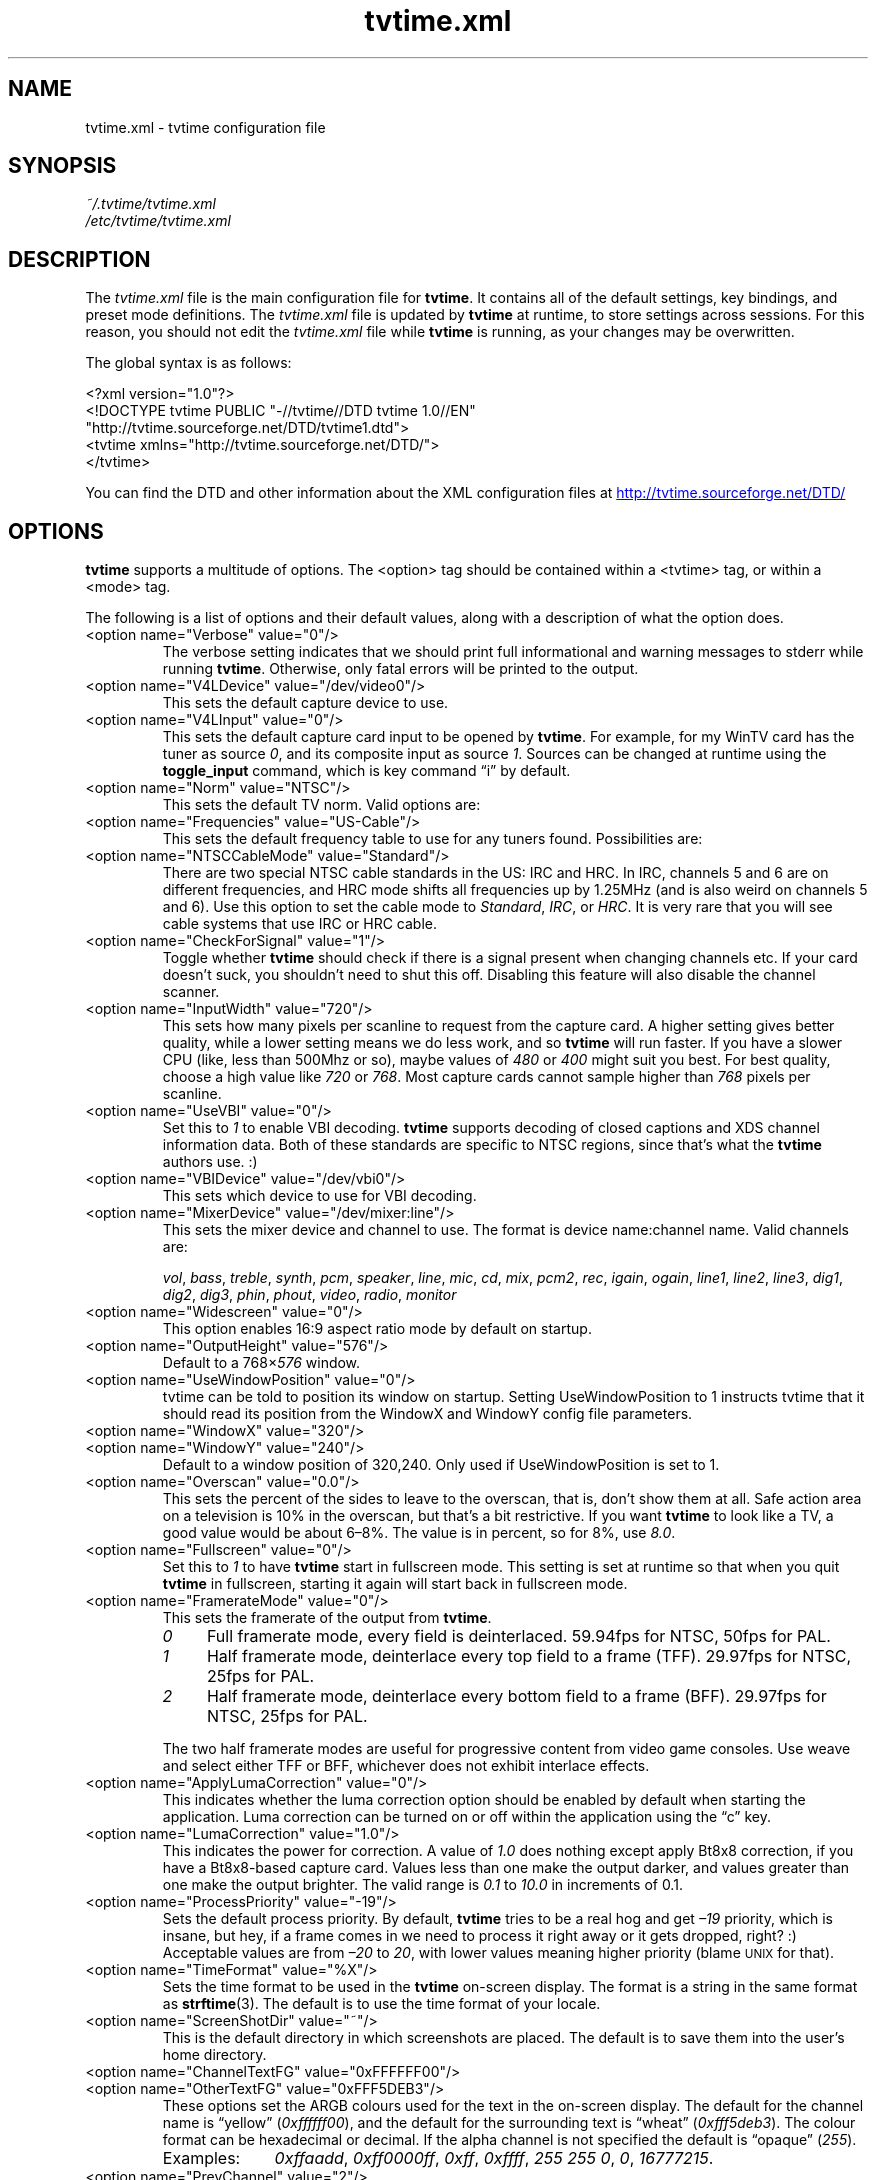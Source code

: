 '\" t
.\" Man page for tvtime.xml
.\" Copyright (c) 2003  Billy Biggs
.\"
.\" This program is free software; you can redistribute it and/or modify
.\" it under the terms of the GNU General Public License as published by
.\" the Free Software Foundation; either version 2 of the License, or (at
.\" your option) any later version.
.\"
.\" This program is distributed in the hope that it will be useful, but
.\" WITHOUT ANY WARRANTY; without even the implied warranty of
.\" MERCHANTABILITY or FITNESS FOR A PARTICULAR PURPOSE.  See the GNU
.\" General Public License for more details.
.\"
.\" You should have received a copy of the GNU General Public License
.\" along with this program; if not, write to the Free Software
.\" Foundation, Inc., 675 Mass Ave, Cambridge, MA 02139, USA.
.\"
.TH tvtime.xml 5 "July 2003" "tvtime 0.9.9"

.SH NAME
tvtime.xml \- tvtime configuration file

.SH SYNOPSIS

.I ~/.tvtime/tvtime.xml
.br
.I /etc/tvtime/tvtime.xml
.br

.SH DESCRIPTION

The
.I tvtime.xml
file is the main configuration file for
.BR tvtime .
It contains all of the default settings, key bindings, and preset mode
definitions.  The
.I tvtime.xml
file is updated by
.B tvtime
at runtime, to store settings across sessions.  For this reason, you
should not edit the
.I tvtime.xml
file while
.B tvtime
is running, as your changes may be overwritten.

The global syntax is as follows:

    <?xml version="1.0"?>
    <!DOCTYPE tvtime PUBLIC "-//tvtime//DTD tvtime 1.0//EN"
      "http://tvtime.sourceforge.net/DTD/tvtime1.dtd">
    <tvtime xmlns="http://tvtime.sourceforge.net/DTD/">
    </tvtime>

You can find the DTD and other information about the XML configuration
files at
.nh
.UR http://tvtime.sourceforge.net/DTD/
http://tvtime.sourceforge.net/DTD/
.UE
.hy

.SH OPTIONS

.B tvtime
supports a multitude of options.  The <option> tag should be contained
within a <tvtime> tag, or within a <mode> tag.

The following is a list of options and their default values, along with
a description of what the option does.

.TP
<option name="Verbose" value="0"/>
The verbose setting indicates that we should print full informational
and warning messages to stderr while running
.BR tvtime .
Otherwise, only fatal errors will be printed to the output.

.TP
<option name="V4LDevice" value="/dev/video0"/>
This sets the default capture device to use.

.TP
<option name="V4LInput" value="0"/>
This sets the default capture card input to be opened by
.BR tvtime .
For example, for my WinTV card has the tuner as source
.IR 0 ,
and its composite input as source
.IR 1 .
Sources can be changed at runtime using the
.B toggle_input
command, which is key command \(lqi\(rq by default.

.TP
<option name="Norm" value="NTSC"/>
This sets the default TV norm.  Valid options are:
.TS
nokeep tab (@);
l l.
\(bu@ntsc
\(bu@pal
\(bu@secam
\(bu@pal\-nc
\(bu@pal\-m
\(bu@pal\-n
\(bu@ntsc\-jp
.TE

.TP
<option name="Frequencies" value="US-Cable"/>
This sets the default frequency table to use for any tuners found.
Possibilities are:
.TS
nokeep tab (@);
l l.
\(bu@us-cable
\(bu@us-broadcast
\(bu@japan-cable
\(bu@japan-broadcast
\(bu@europe
\(bu@australia
\(bu@australia-optus
\(bu@newzealand
\(bu@france
\(bu@russia
.TE

.TP
<option name="NTSCCableMode" value="Standard"/>
There are two special NTSC cable standards in the US: IRC and HRC.
In IRC, channels 5 and 6 are on different frequencies, and HRC mode
shifts all frequencies up by 1.25MHz (and is also weird on channels 5
and 6).  Use this option to set the cable mode to 
.IR Standard ,
.IR IRC ", or "
.IR HRC .
It is very rare that you will see cable systems that use IRC or
HRC cable.


.TP
<option name="CheckForSignal" value="1"/>
Toggle whether
.B tvtime
should check if there is a signal present when changing channels etc.
If your card doesn't suck, you shouldn't need to shut this off.
Disabling this feature will also disable the channel scanner.

.TP
<option name="InputWidth" value="720"/>
This sets how many pixels per scanline to request from the capture card.
A higher setting gives better quality, while a lower setting means we do
less work, and so
.B tvtime
will run faster.  If you have a slower CPU (like, less than 500Mhz or
so), maybe values of
.IR 480 " or " 400
might suit you best.  For best quality, choose a high value like
.IR 720 " or " 768 .
Most capture cards cannot sample higher than
.I 768
pixels per scanline.

.TP
<option name="UseVBI" value="0"/>
Set this to
.I 1
to enable VBI decoding.
.B tvtime
supports decoding of closed
captions and XDS channel information data.  Both of these standards are
specific to NTSC regions, since that's what the
.B tvtime
authors use. :)

.TP
<option name="VBIDevice" value="/dev/vbi0"/>
This sets which device to use for VBI decoding.

.TP
<option name="MixerDevice" value="/dev/mixer:line"/>
This sets the mixer device and channel to use.  The format is device
name:channel name.  Valid channels are:

.nh
.IR vol ", " bass ", " treble ", " synth ", " pcm ", " speaker ", "
.IR line ", "  mic ", "  cd ", "  mix ", "  pcm2 ", " rec ", " 
.IR igain ", "  ogain ", "  line1 ", "  line2 ", "  line3 ", "
.IR dig1 ", "  dig2 ", "  dig3 ", "  phin ", " phout ", " video ", "
.IR radio ", "  monitor
.hy

.TP
<option name="Widescreen" value="0"/>
This option enables 16:9 aspect ratio mode by default on startup.

.TP
<option name="OutputHeight" value="576"/>
Default to a
.RI 768\[mu] 576
window.

.TP
<option name="UseWindowPosition" value="0"/>
tvtime can be told to position its window on startup.  Setting
UseWindowPosition to 1 instructs tvtime that it should read its position
from the WindowX and WindowY config file parameters.

.TP
<option name="WindowX" value="320"/>
.TP
<option name="WindowY" value="240"/>
Default to a window position of 320,240.  Only used if UseWindowPosition
is set to 1.

.TP
<option name="Overscan" value="0.0"/>
This sets the percent of the sides to leave to the overscan, that is,
don't show them at all.  Safe action area on a television is 10% in
the overscan, but that's a bit restrictive.  If you want
.B tvtime
to look like a TV, a good value would be about 6\[en]8%.  The value is
in percent, so for 8%, use
.IR 8.0 .

.TP
<option name="Fullscreen" value="0"/>
Set this to
.I 1
to have
.B tvtime
start in fullscreen mode.  This setting is set at runtime so that when 
you quit
.B tvtime
in fullscreen, starting it again will start back in fullscreen mode.

.TP
<option name="FramerateMode" value="0"/>
This sets the framerate of the output from
.BR tvtime .
.RS
.TP 4
.I 0
Full framerate mode, every field is deinterlaced.
59.94fps for NTSC, 50fps for PAL.

.TP
.I 1
Half framerate mode, deinterlace every top field to a frame (TFF).
29.97fps for NTSC, 25fps for PAL.

.TP
.I 2
Half framerate mode, deinterlace every bottom field to a frame (BFF).
29.97fps for NTSC, 25fps for PAL.
.RE
.IP
The two half framerate modes are useful for progressive content from
video game consoles.  Use weave and select either TFF or BFF, whichever
does not exhibit interlace effects.

.TP
<option name="ApplyLumaCorrection" value="0"/>
This indicates whether the luma correction option should be enabled by
default when starting the application.  Luma correction can be turned
on or off within the application using the \(lqc\(rq key.

.TP
<option name="LumaCorrection" value="1.0"/>
This indicates the power for correction.  A value of
.I 1.0
does nothing except apply Bt8x8 correction, if you have a Bt8x8-based
capture card.  Values less than one make the output darker, and values
greater than one make the output brighter.  The valid range is
.IR 0.1 " to " 10.0
in increments of 0.1.

.TP
<option name="ProcessPriority" value="-19"/>
Sets the default process priority.  By default,
.B tvtime
tries to be a real hog and get
.I \[en]19
priority, which is insane, but hey, if a frame comes in we need to
process it right away or it gets dropped, right? :)    Acceptable
values are from
.IR \[en]20 " to " 20 ,
with lower values meaning higher priority (blame
.SM UNIX
for that).

.TP
<option name="TimeFormat" value="%X"/>
Sets the time format to be used in the
.B tvtime
on\-screen display.  The format is a string in the same format as
.BR strftime (3).
The default is to use the time format of your locale.

.TP
<option name="ScreenShotDir" value="~"/>
This is the default directory in which screenshots are placed.
The default is to save them into the user's home directory.

.TP
.PD 0
<option name="ChannelTextFG" value="0xFFFFFF00"/>
.TP
.PD
<option name="OtherTextFG" value="0xFFF5DEB3"/>
These options set the ARGB colours used for the text in the on-screen
display.  The default for the channel name is \(lqyellow\(rq
.RI ( 0xffffff00 ),
and the default for the surrounding text is \(lqwheat\(rq
.RI ( 0xfff5deb3 ).
The colour format can be hexadecimal or decimal.  If the alpha channel
is not specified the default is \(lqopaque\(rq
.RI ( 255 ).

.RS
.TP 10
Examples:
.IR 0xffaadd ,
.IR 0xff0000ff ,
.IR 0xff ,
.IR 0xffff ,
.IR "255 255 0" ,
.IR 0 ,
.IR 16777215 .
.RE

.TP
<option name="PrevChannel" value="2"/>
This setting is saved at runtime to remember the current channel.

.TP
<option name="Channel" value="2"/>
This setting is saved at runtime to remember the previous channel.

.TP
<option name="DeinterlaceMethod" value="AdaptiveStatic"/>
This setting is saved at runtime to remember the deinterlacer used.

Supported deinterlacers are:
.RS
.TP 15
.PD 0
.I TelevisionFull
Television: Full Resolution
.TP
.I TelevisionHalf
Television: Half Resolution
.TP
.I BlurVertical
Blur: Vertical
.TP
.I BlurTemporal
Blur: Temporal
.TP
.I AdaptiveSearch
Motion Adaptive: Motion Search
.TP
.I AdaptiveStatic
Motion Adaptive: Static Detection
.TP
.I ProgressiveTFF
Progressive: Top Field First
.TP
.I ProgressiveBFF
Progressive: Bottom Field First
.PD
.RE

.SH MODES

Modes are used to define a certain group of presets and exist within
the <tvtime> tag.  Just like the global <tvtime> tag, a <mode> can
contain any number of <option> tags.

Preset \(lqmodes\(rq may be defined for convenience.  By default,
.B tvtime
ships with two useful modes:
.I LargeWindow
and
.IR SmallWindow .

    <mode name="LargeWindow">
      <option name="DeinterlaceMethod" value="AdaptiveStatic"/>
    </mode>

    <mode name="SmallWindow">
      <option name="DeinterlaceMethod" value="TelevisionHalf"/>
      <option name="FramerateMode" value="1"/>
      <option name="OutputHeight" value="288"/>
    </mode>

.SH BINDINGS

Key presses and mouse button clicks can be mapped to
.B tvtime
commands.  For a description of each command, see
.BR tvtime-command (1).

Multiple keys and mouse buttons may be bound to the same command.  For
convenience,
.B tvtime
supplies aliases for special keys.  The special keys known to
.B tvtime
are:

.nh
.IR Up ", " Down ", " Left ", " Right ", " Insert ", " Home ", " End ",R "
.IR PageUp ", " PageDown ", " F1 ", " F2 ", " F3 ", " F4 ", " F5 ", "
.IR F6 ", " F7 ", " F8 ", " F9 ", " F10 ", " F11 ", " F12 ", " F13 ", "
.IR F14 ", " F15 ", " Backspace ", " Escape ", " Enter ", " Print ", " Menu
.hy

An example key binding would be for the command
.IR CHANNEL_INC .
In this case, we have two keys 
.RI ( Up " and " k )
bound to the command as well as a mouse button
.RI ( 4 ).

    <bind command="channel_inc">
      <keyboard key="up"/>
      <keyboard key="k"/>
      <mouse button="4"/>
    </bind>

.SH AUTHOR

Billy Biggs.

.SH "SEE ALSO"

.BR tvtime (1),
.BR tvtime-command (1),
.IR stationlist.xml (5).
